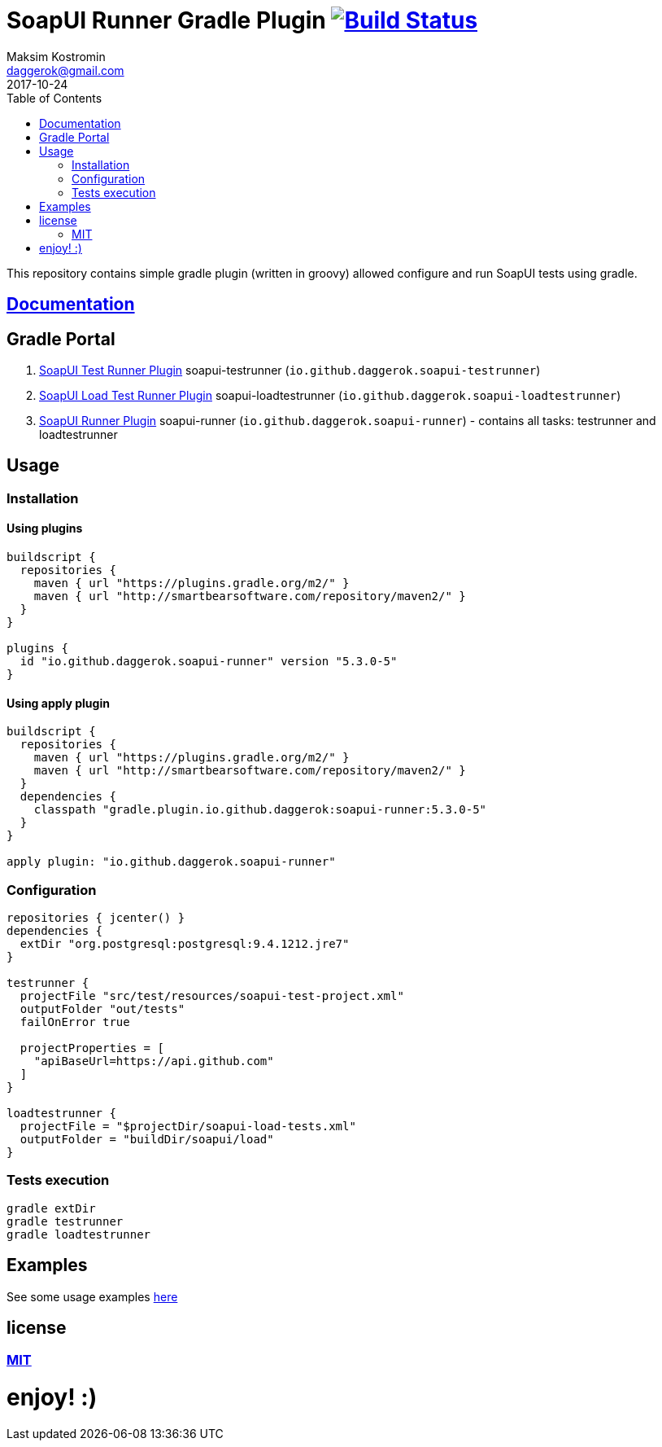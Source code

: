 = SoapUI Runner Gradle Plugin image:https://travis-ci.org/daggerok/soapui-runner.svg?branch=master["Build Status", link="https://travis-ci.org/daggerok/soapui-runner"]
Maksim Kostromin <daggerok@gmail.com>
2017-10-24
:toc:

This repository contains simple gradle plugin (written in groovy) allowed configure and run SoapUI tests using gradle.

== link:https://daggerok.github.io/soapui-runner[Documentation]

== Gradle Portal

. link:https://plugins.gradle.org/plugin/io.github.daggerok.soapui-testrunner[SoapUI Test Runner Plugin] soapui-testrunner (`io.github.daggerok.soapui-testrunner`)
. link:https://plugins.gradle.org/plugin/io.github.daggerok.soapui-loadtestrunner[SoapUI Load Test Runner Plugin] soapui-loadtestrunner (`io.github.daggerok.soapui-loadtestrunner`)
. link:https://plugins.gradle.org/plugin/io.github.daggerok.soapui-runner[SoapUI Runner Plugin] soapui-runner (`io.github.daggerok.soapui-runner`) - contains all tasks: testrunner and loadtestrunner

== Usage

=== Installation

==== Using plugins

[source,gradle]
----
buildscript {
  repositories {
    maven { url "https://plugins.gradle.org/m2/" }
    maven { url "http://smartbearsoftware.com/repository/maven2/" }
  }
}

plugins {
  id "io.github.daggerok.soapui-runner" version "5.3.0-5"
}
----

==== Using apply plugin

[source,gradle]
----
buildscript {
  repositories {
    maven { url "https://plugins.gradle.org/m2/" }
    maven { url "http://smartbearsoftware.com/repository/maven2/" }
  }
  dependencies {
    classpath "gradle.plugin.io.github.daggerok:soapui-runner:5.3.0-5"
  }
}

apply plugin: "io.github.daggerok.soapui-runner"
----

=== Configuration

[source,gradle]
----
repositories { jcenter() }
dependencies {
  extDir "org.postgresql:postgresql:9.4.1212.jre7"
}

testrunner {
  projectFile "src/test/resources/soapui-test-project.xml"
  outputFolder "out/tests"
  failOnError true

  projectProperties = [
    "apiBaseUrl=https://api.github.com"
  ]
}

loadtestrunner {
  projectFile = "$projectDir/soapui-load-tests.xml"
  outputFolder = "buildDir/soapui/load"
}
----

=== Tests execution

[source,bash]
gradle extDir
gradle testrunner
gradle loadtestrunner

== Examples

See some usage examples link:https://github.com/daggerok/soapui-testrunner-groovy-example[here]

== license

=== link:https://github.com/daggerok/soapui-runner/blob/master/LICENSE[MIT]

= enjoy! :)
